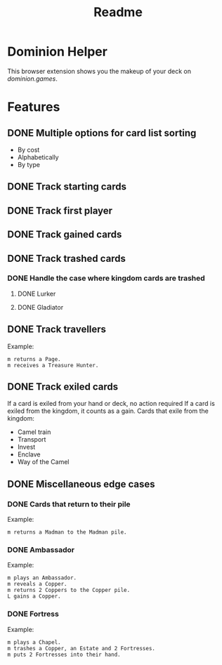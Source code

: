#+TITLE: Readme

* Dominion Helper
This browser extension shows you the makeup of your deck on [[dominion.games][dominion.games]].

* Features
** DONE Multiple options for card list sorting
- By cost
- Alphabetically
- By type
** DONE Track starting cards
** DONE Track first player
** DONE Track gained cards
** DONE Track trashed cards
*** DONE Handle the case where kingdom cards are trashed
**** DONE Lurker
**** DONE Gladiator
** DONE Track travellers
Example:
#+begin_src
m returns a Page.
m receives a Treasure Hunter.
#+end_src
** DONE Track exiled cards
If a card is exiled from your hand or deck, no action required
If a card is exiled from the kingdom, it counts as a gain.
Cards that exile from the kingdom:
- Camel train
- Transport
- Invest
- Enclave
- Way of the Camel
** DONE Miscellaneous edge cases
*** DONE Cards that return to their pile
Example:
#+begin_src
m returns a Madman to the Madman pile.
#+end_src
*** DONE Ambassador
Example:
#+begin_src
m plays an Ambassador.
m reveals a Copper.
m returns 2 Coppers to the Copper pile.
L gains a Copper.
#+end_src

*** DONE Fortress
Example:
#+begin_src
m plays a Chapel.
m trashes a Copper, an Estate and 2 Fortresses.
m puts 2 Fortresses into their hand.
#+end_src
